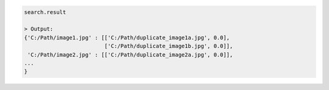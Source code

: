 .. code-block:: python

   search.result

   > Output:
   {'C:/Path/image1.jpg' : [['C:/Path/duplicate_image1a.jpg', 0.0], 
                            ['C:/Path/duplicate_image1b.jpg', 0.0]],
    'C:/Path/image2.jpg' : [['C:/Path/duplicate_image2a.jpg', 0.0]],
   ...
   }